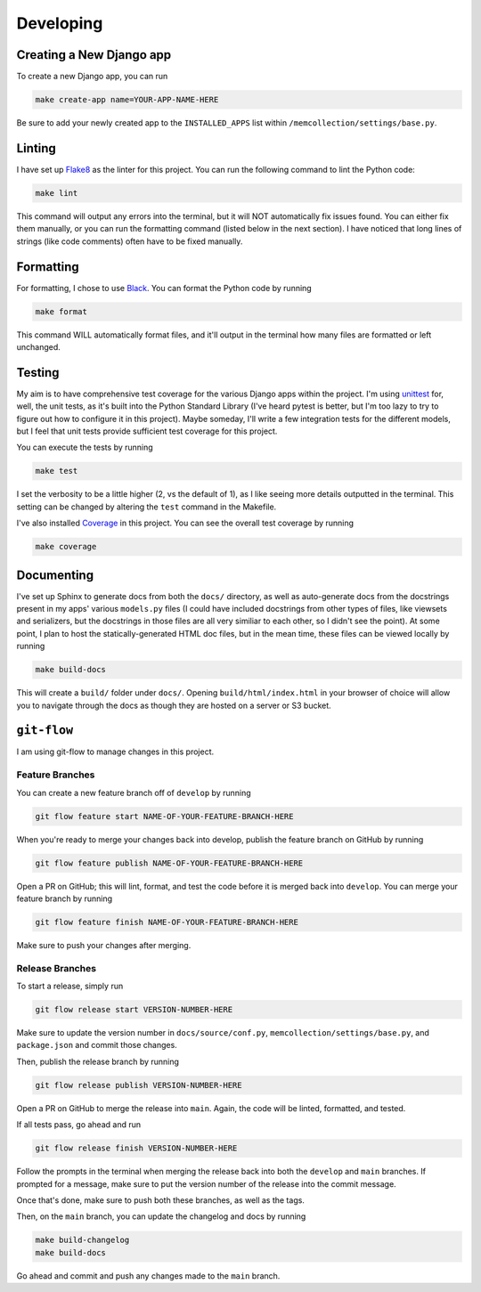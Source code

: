 Developing
==========

Creating a New Django app
-------------------------

To create a new Django app, you can run

.. code::

    make create-app name=YOUR-APP-NAME-HERE

Be sure to add your newly created app to the ``INSTALLED_APPS`` list within
``/memcollection/settings/base.py``.

Linting
-------

I have set up `Flake8 <https://flake8.pycqa.org/en/latest/>`_ as the linter for this project. You
can run the following command to lint the Python code:

.. code::

    make lint

This command will output any errors into the terminal, but it will NOT automatically fix issues
found. You can either fix them manually, or you can run the formatting command (listed below in the
next section). I have noticed that long lines of strings (like code comments) often have to be fixed
manually.

Formatting
----------

For formatting, I chose to use `Black <https://black.readthedocs.io/en/stable/>`_. You can format
the Python code by running

.. code::

    make format

This command WILL automatically format files, and it'll output in the terminal how many files are
formatted or left unchanged.

Testing
-------

My aim is to have comprehensive test coverage for the various Django apps within the project. I'm
using `unittest <https://docs.python.org/3/library/unittest.html>`_ for, well, the unit tests, as
it's built into the Python Standard Library (I've heard pytest is better, but I'm too lazy to try to
figure out how to configure it in this project). Maybe someday, I'll write a few integration tests
for the different models, but I feel that unit tests provide sufficient test coverage for this
project.

You can execute the tests by running

.. code::

    make test

I set the verbosity to be a little higher (2, vs the default of 1), as I like seeing more details
outputted in the terminal. This setting can be changed by altering the ``test`` command in the
Makefile.

I've also installed `Coverage <https://coverage.readthedocs.io/en/7.6.4/>`_ in this project. You can
see the overall test coverage by running

.. code::

    make coverage

Documenting
-----------

I've set up Sphinx to generate docs from both the ``docs/`` directory, as well as auto-generate docs
from the docstrings present in my apps' various ``models.py`` files (I could have included
docstrings from other types of files, like viewsets and serializers, but the docstrings in those
files are all very similiar to each other, so I didn't see the point). At some point, I plan to host
the statically-generated HTML doc files, but in the mean time, these files can be viewed locally by
running

.. code::

    make build-docs

This will create a ``build/`` folder under ``docs/``. Opening ``build/html/index.html`` in your
browser of choice will allow you to navigate through the docs as though they are hosted on a server
or S3 bucket.

``git-flow``
------------

I am using git-flow to manage changes in this project.

Feature Branches
****************

You can create a new feature branch off of ``develop`` by running

.. code::

    git flow feature start NAME-OF-YOUR-FEATURE-BRANCH-HERE

When you're ready to merge your changes back into develop, publish the feature branch on GitHub by
running

.. code::

    git flow feature publish NAME-OF-YOUR-FEATURE-BRANCH-HERE

Open a PR on GitHub; this will lint, format, and test the code before it is merged back into
``develop``. You can merge your feature branch by running

.. code::

    git flow feature finish NAME-OF-YOUR-FEATURE-BRANCH-HERE

Make sure to push your changes after merging.

Release Branches
****************

To start a release, simply run

.. code::

    git flow release start VERSION-NUMBER-HERE

Make sure to update the version number in ``docs/source/conf.py``,
``memcollection/settings/base.py``, and ``package.json`` and commit those changes.

Then, publish the release branch by running

.. code::

    git flow release publish VERSION-NUMBER-HERE

Open a PR on GitHub to merge the release into ``main``. Again, the code will be linted, formatted,
and tested.

If all tests pass, go ahead and run

.. code::

    git flow release finish VERSION-NUMBER-HERE

Follow the prompts in the terminal when merging the release back into both the ``develop`` and ``main``
branches. If prompted for a message, make sure to put the version number of the release into the
commit message.

Once that's done, make sure to push both these branches, as well as the tags.

Then, on the ``main`` branch, you can update the changelog and docs by running

.. code::

    make build-changelog
    make build-docs

Go ahead and commit and push any changes made to the ``main`` branch.
